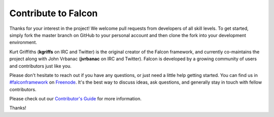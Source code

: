 .. _contribute:

Contribute to Falcon
====================

Thanks for your interest in the project! We welcome pull requests from
developers of all skill levels. To get started, simply fork the master branch
on GitHub to your personal account and then clone the fork into your
development environment.

Kurt Griffiths (**kgriffs** on IRC and Twitter) is the original creator of the
Falcon framework, and currently co-maintains the project along with John Vrbanac
(**jvrbanac** on IRC and Twitter). Falcon is developed by a growing
community of users and contributors just like you.

Please don't hesitate to reach out if you have any questions, or just need a
little help getting started. You can find us in
`#falconframework <https://kiwiirc.com/client/irc.freenode.net/?#falconframework>`_
on `Freenode <https://www.freenode.net/>`_. It's the best way to discuss ideas,
ask questions, and generally stay in touch with fellow contributors.

Please check out our
`Contributor's Guide <https://github.com/falconry/falcon/blob/master/CONTRIBUTING.md>`_
for more information.

Thanks!
